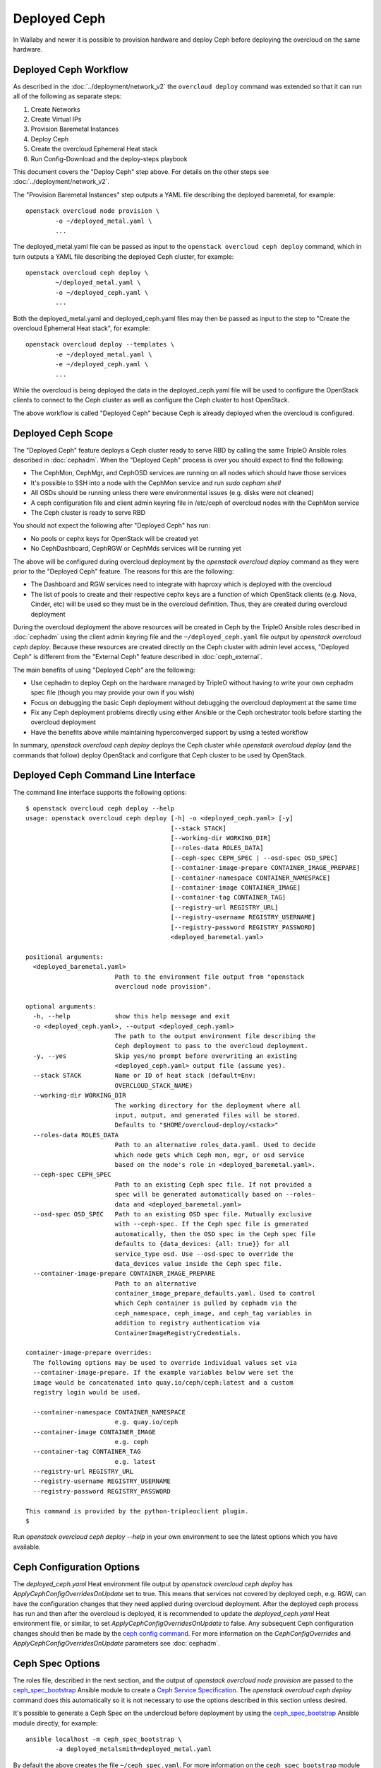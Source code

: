 Deployed Ceph
=============

In Wallaby and newer it is possible to provision hardware and deploy
Ceph before deploying the overcloud on the same hardware.

Deployed Ceph Workflow
----------------------

As described in the :doc:`../deployment/network_v2` the ``overcloud
deploy`` command was extended so that it can run all of the following
as separate steps:

#. Create Networks
#. Create Virtual IPs
#. Provision Baremetal Instances
#. Deploy Ceph
#. Create the overcloud Ephemeral Heat stack
#. Run Config-Download and the deploy-steps playbook

This document covers the "Deploy Ceph" step above. For details on the
other steps see :doc:`../deployment/network_v2`.

The "Provision Baremetal Instances" step outputs a YAML file
describing the deployed baremetal, for example::

  openstack overcloud node provision \
          -o ~/deployed_metal.yaml \
          ...

The deployed_metal.yaml file can be passed as input to the ``openstack
overcloud ceph deploy`` command, which in turn outputs a YAML file
describing the deployed Ceph cluster, for example::

  openstack overcloud ceph deploy \
          ~/deployed_metal.yaml \
          -o ~/deployed_ceph.yaml \
          ...

Both the deployed_metal.yaml and deployed_ceph.yaml files may then be
passed as input to the step to "Create the overcloud Ephemeral Heat
stack", for example::

  openstack overcloud deploy --templates \
          -e ~/deployed_metal.yaml \
          -e ~/deployed_ceph.yaml \
          ...

While the overcloud is being deployed the data in the
deployed_ceph.yaml file will be used to configure the OpenStack
clients to connect to the Ceph cluster as well as configure the Ceph
cluster to host OpenStack.

The above workflow is called "Deployed Ceph" because Ceph is already
deployed when the overcloud is configured.

Deployed Ceph Scope
-------------------

The "Deployed Ceph" feature deploys a Ceph cluster ready to serve RBD
by calling the same TripleO Ansible roles described in :doc:`cephadm`.
When the "Deployed Ceph" process is over you should expect to find the
following:

- The CephMon, CephMgr, and CephOSD services are running on all nodes
  which should have those services
- It's possible to SSH into a node with the CephMon service and run
  `sudo cepham shell`
- All OSDs should be running unless there were environmental issues
  (e.g. disks were not cleaned)
- A ceph configuration file and client admin keyring file in /etc/ceph
  of overcloud nodes with the CephMon service
- The Ceph cluster is ready to serve RBD

You should not expect the following after "Deployed Ceph" has run:

- No pools or cephx keys for OpenStack will be created yet
- No CephDashboard, CephRGW or CephMds services will be running yet

The above will be configured during overcloud deployment by the
`openstack overcloud deploy` command as they were prior to the
"Deployed Ceph" feature. The reasons for this are the following:

- The Dashboard and RGW services need to integrate with haproxy which
  is deployed with the overcloud
- The list of pools to create and their respective cephx keys are a
  function of which OpenStack clients (e.g. Nova, Cinder, etc) will be
  used so they must be in the overcloud definition. Thus, they are
  created during overcloud deployment

During the overcloud deployment the above resources will be
created in Ceph by the TripleO Ansible roles described in
:doc:`cephadm` using the client admin keyring file and the
``~/deployed_ceph.yaml`` file output by `openstack overcloud ceph
deploy`. Because these resources are created directly on the Ceph
cluster with admin level access, "Deployed Ceph" is different from
the "External Ceph" feature described in :doc:`ceph_external`.

The main benefits of using "Deployed Ceph" are the following:

- Use cephadm to deploy Ceph on the hardware managed by TripleO
  without having to write your own cephadm spec file (though you may
  provide your own if you wish)
- Focus on debugging the basic Ceph deployment without debugging the
  overcloud deployment at the same time
- Fix any Ceph deployment problems directly using either Ansible or
  the Ceph orchestrator tools before starting the overcloud deployment
- Have the benefits above while maintaining hyperconverged support by
  using a tested workflow

In summary, `openstack overcloud ceph deploy` deploys the Ceph cluster
while `openstack overcloud deploy` (and the commands that follow)
deploy OpenStack and configure that Ceph cluster to be used by
OpenStack.

Deployed Ceph Command Line Interface
------------------------------------

The command line interface supports the following options::

  $ openstack overcloud ceph deploy --help
  usage: openstack overcloud ceph deploy [-h] -o <deployed_ceph.yaml> [-y]
                                         [--stack STACK]
                                         [--working-dir WORKING_DIR]
                                         [--roles-data ROLES_DATA]
                                         [--ceph-spec CEPH_SPEC | --osd-spec OSD_SPEC]
                                         [--container-image-prepare CONTAINER_IMAGE_PREPARE]
                                         [--container-namespace CONTAINER_NAMESPACE]
                                         [--container-image CONTAINER_IMAGE]
                                         [--container-tag CONTAINER_TAG]
                                         [--registry-url REGISTRY_URL]
                                         [--registry-username REGISTRY_USERNAME]
                                         [--registry-password REGISTRY_PASSWORD]
                                         <deployed_baremetal.yaml>

  positional arguments:
    <deployed_baremetal.yaml>
                          Path to the environment file output from "openstack
                          overcloud node provision".

  optional arguments:
    -h, --help            show this help message and exit
    -o <deployed_ceph.yaml>, --output <deployed_ceph.yaml>
                          The path to the output environment file describing the
                          Ceph deployment to pass to the overcloud deployment.
    -y, --yes             Skip yes/no prompt before overwriting an existing
                          <deployed_ceph.yaml> output file (assume yes).
    --stack STACK         Name or ID of heat stack (default=Env:
                          OVERCLOUD_STACK_NAME)
    --working-dir WORKING_DIR
                          The working directory for the deployment where all
                          input, output, and generated files will be stored.
                          Defaults to "$HOME/overcloud-deploy/<stack>"
    --roles-data ROLES_DATA
                          Path to an alternative roles_data.yaml. Used to decide
                          which node gets which Ceph mon, mgr, or osd service
                          based on the node's role in <deployed_baremetal.yaml>.
    --ceph-spec CEPH_SPEC
                          Path to an existing Ceph spec file. If not provided a
                          spec will be generated automatically based on --roles-
                          data and <deployed_baremetal.yaml>
    --osd-spec OSD_SPEC   Path to an existing OSD spec file. Mutually exclusive
                          with --ceph-spec. If the Ceph spec file is generated
                          automatically, then the OSD spec in the Ceph spec file
                          defaults to {data_devices: {all: true}} for all
                          service_type osd. Use --osd-spec to override the
                          data_devices value inside the Ceph spec file.
    --container-image-prepare CONTAINER_IMAGE_PREPARE
                          Path to an alternative
                          container_image_prepare_defaults.yaml. Used to control
                          which Ceph container is pulled by cephadm via the
                          ceph_namespace, ceph_image, and ceph_tag variables in
                          addition to registry authentication via
                          ContainerImageRegistryCredentials.

  container-image-prepare overrides:
    The following options may be used to override individual values set via
    --container-image-prepare. If the example variables below were set the
    image would be concatenated into quay.io/ceph/ceph:latest and a custom
    registry login would be used.

    --container-namespace CONTAINER_NAMESPACE
                          e.g. quay.io/ceph
    --container-image CONTAINER_IMAGE
                          e.g. ceph
    --container-tag CONTAINER_TAG
                          e.g. latest
    --registry-url REGISTRY_URL
    --registry-username REGISTRY_USERNAME
    --registry-password REGISTRY_PASSWORD

  This command is provided by the python-tripleoclient plugin.
  $

Run `openstack overcloud ceph deploy --help` in your own environment
to see the latest options which you have available.


Ceph Configuration Options
--------------------------

The `deployed_ceph.yaml` Heat environment file output by `openstack
overcloud ceph deploy` has `ApplyCephConfigOverridesOnUpdate` set to
true. This means that services not covered by deployed ceph, e.g. RGW,
can have the configuration changes that they need applied during
overcloud deployment. After the deployed ceph process has run and
then after the overcloud is deployed, it is recommended to update the
`deployed_ceph.yaml` Heat environment file, or similar, to set
`ApplyCephConfigOverridesOnUpdate` to false. Any subsequent Ceph
configuration changes should then be made by the `ceph config
command`_. For more information on the `CephConfigOverrides` and
`ApplyCephConfigOverridesOnUpdate` parameters see :doc:`cephadm`.


Ceph Spec Options
-----------------

The roles file, described in the next section, and the output of
`openstack overcloud node provision` are passed to the
`ceph_spec_bootstrap`_ Ansible module to create a `Ceph Service
Specification`_. The `openstack overcloud ceph deploy` command does
this automatically so it is not necessary to use the options described
in this section unless desired.

It's possible to generate a Ceph Spec on the undercloud before
deployment by using the `ceph_spec_bootstrap`_ Ansible module
directly, for example::

  ansible localhost -m ceph_spec_bootstrap \
          -a deployed_metalsmith=deployed_metal.yaml

By default the above creates the file ``~/ceph_spec.yaml``. For more
information on the ``ceph_spec_bootstrap`` module run `ansible-doc
ceph_spec_bootstrap`. The spec file may then be edited if desired and
passed directly like this::

  openstack overcloud ceph deploy \
          deployed_metal.yaml \
          -o deployed_ceph.yaml \
          --ceph-spec ~/ceph_spec.yaml

All available disks (excluding the disk where the operating system is
installed) are used as OSDs as per the following default inside the
ceph spec::

  data_devices:
    all: true

In the above example, the `data_devices` key is valid for any `Ceph
Service Specification`_ whose `service_type` is "osd". Other OSD
service types, as found in the `Advanced OSD Service
Specifications`_, may be set by using the ``--osd-spec`` option.

If the file ``osd_spec.yaml`` contains the following::

  data_devices:
    rotational: 1
  db_devices:
    rotational: 0

and the following command is run::

  openstack overcloud ceph deploy \
          deployed_metal.yaml \
          -o deployed_ceph.yaml \
          --osd-spec osd_spec.yaml

Then all rotating devices will be data devices and all non-rotating
devices will be used as shared devices (wal, db). This is because when
the dynamic Ceph service specification is built whatever is in the
file referenced by ``--osd-spec`` will be appended to the section of
the specification if the `service_type` is "osd".

Service Placement Options
-------------------------

The Ceph services defined in the roles_data.yaml file as described in
:doc:`composable_services` determine which baremetal node runs which
service. By default the Controller role has the CephMon and CephMgr
service while the CephStorage role has the CephOSD service. Most
composable services require Heat output in order to determine how
services are configured, but not the Ceph services. Thus, the
roles_data.yaml file remains authoritative for Ceph service placement
even though the "Deployed Ceph" process happens before Heat is run.

It is only necessary to use the `--roles-file` option if the default
roles_data.yaml file is not being used. For example if you intend to
deploy hyperconverged nodes, then you want the predeployed compute
nodes to be in the ceph spec with the "osd" label and for the
`service_type` "osd" to have a placement list containing a list of the
compute nodes. To do this generate a custom roles file as described in
:doc:`composable_services` like this::

  openstack overcloud roles generate Controller ComputeHCI > custom_roles.yaml

and then pass that roles file like this::

  openstack overcloud ceph deploy \
          deployed_metal.yaml \
          -o deployed_ceph.yaml \
          --roles-data custom_roles.yaml

After running the above the compute nodes should have running OSD
containers and when the overcloud is deployed Nova compute services
will then be set up on the same hosts.

If you wish to generate the ceph spec with the modified placement
described above before the ceph deployment, then the same file may be
passed to a direct call of the ceph_spec_bootstrap ansible module::

  ansible localhost -m ceph_spec_bootstrap \
    -a "deployed_metalsmith=deployed_metal.yaml tripleo_roles=custom_roles.yaml"

Network Options
---------------

The storage networks defined in the network_data.yaml file as
described in :doc:`custom_networks` determine which networks
Ceph is configured to use. When using network isolation, the
standard is for TripleO to deploy two storage networks which
map to the two Ceph networks in the following way:

* ``storage`` - Storage traffic, the Ceph ``public_network``,
  e.g. Nova compute nodes use this network for RBD traffic to the Ceph
  cluster.

* ``storage_mgmt`` - Storage management traffic (such as replication
  traffic between storage nodes), the Ceph ``cluster_network``,
  e.g. Ceph OSDs use this network to replicate data.

``openstack overcloud ceph deploy`` will use the network_data.yaml
file specified by the ``--network-data`` option to determine which
networks should be used for the ``public_network`` and
``cluster_network``. It assumes these networks are named ``storage``
and ``storage_mgmt`` in the network_data.yaml file unless a different
name should be used as indicated by the ``--public-network-name`` and
``--cluster-network-name`` options.

It is necessary to use the ``--network-data`` option when deploying
with network isolation. Otherwise the default network, i.e. the
ctlplane network on the undercloud (192.168.24.0/24), will be used for
both the ``public_network`` and ``cluster_network``.


Example: Multiple subnets with custom network names
^^^^^^^^^^^^^^^^^^^^^^^^^^^^^^^^^^^^^^^^^^^^^^^^^^^

If network_data.yaml contains the following::

    - name: StorageMgmtCloud0
      name_lower: storage_mgmt_cloud_0
      service_net_map_replace: storage_mgmt
      subnets:
        storage_mgmt_cloud_0_subnet12:
          ip_subnet: '172.16.12.0/24'
        storage_mgmt_cloud_0_subnet13:
          ip_subnet: '172.16.13.0/24'
    - name: StorageCloud0
      name_lower: storage_cloud_0
      service_net_map_replace: storage
      subnets:
        storage_cloud_0_subnet14:
          ip_subnet: '172.16.14.0/24'
        storage_cloud_0_subnet15:
          ip_subnet: '172.16.15.0/24'

Then the Ceph cluster will have the following parameters set::

  [global]
  public_network = '172.16.14.0/24,172.16.15.0/24'
  cluster_network = '172.16.12.0/24,172.16.13.0/24'
  ms_bind_ipv4 = True
  ms_bind_ipv6 = False

This is because the TripleO client will see that though the
``name_lower`` value does not match ``storage`` or ``storage_mgmt``
(they match the custom names ``storage_cloud_0`` and
``storage_mgmt_cloud_0`` instead), those names do match the
``service_net_map_replace`` values. If ``service_net_map_replace``
is in the network_data.yaml, then it is not necessary to use the
``--public-network-name`` and ``--cluster-network-name``
options. Alternatively the ``service_net_map_replace`` key could have
been left out and the ``--public-network-name`` and
``--cluster-network-name`` options could have been used instead. Also,
because multiple subnets are used they are concatenated and it is
assumed that there is routing between the subnets. If there was no
``subnets`` key, in the network_data.yaml file, then the client would
have looked instead for the single ``ip_subnet`` key for each network.

By default the Ceph global `ms_bind_ipv4` is set `true` and
`ms_bind_ipv6` is set `false`.

Example: IPv6
^^^^^^^^^^^^^

If network_data.yaml contains the following::

  - name: Storage
    ipv6: true
    ipv6_subnet: fd00:fd00:fd00:3000::/64
    name_lower: storage
  - name: StorageMgmt
    ipv6: true
    ipv6_subnet: fd00:fd00:fd00:4000::/64
    name_lower: storage_mgmt

Then the Ceph cluster will have the following parameters set::

  [global]
  public_network = fd00:fd00:fd00:3000::/64
  cluster_network = fd00:fd00:fd00:4000::/64
  ms_bind_ipv4 = False
  ms_bind_ipv6 = True

Because the storage networks in network_data.yaml contain `ipv6:
true`, the ipv6_subet values are extracted and the Ceph globals
`ms_bind_ipv4` is set `false` and `ms_bind_ipv6` is set `true`.
It is not supported to have the ``public_network`` use IPv4 and
the ``cluster_network`` use IPv6 or vice versa.

Example: Directly setting network and ms_bind options
^^^^^^^^^^^^^^^^^^^^^^^^^^^^^^^^^^^^^^^^^^^^^^^^^^^^^

If the examples above are not sufficient for your Ceph network needs,
then it's possible to create an initial-ceph.conf with the four
parameters ``public_network``, ``cluster_network``, ``ms_bind_ipv4``,
and ``ms_bind_ipv6`` options set to whatever values are desired.

When using the ``--config`` option it is still important to ensure the
TripleO ``storage`` and ``storage_mgmt`` network names map to the
correct ``public_network`` and ``cluster_network`` so that the rest of
the deployment is consistent.

The four parameters, ``public_network``, ``cluster_network``,
``ms_bind_ipv4``, and ``ms_bind_ipv6``, are always set in the Ceph
cluster (with `ceph config set global`) from the ``--network-data``
file unless those parameters are explicitly set in the ``--config``
file. In that case the values in the ``--network-data`` file are not
set directly in the Ceph cluster though other aspects of the overcloud
deployment treat the ``--network-data`` file as authoritative
(e.g. when Ceph RGW is set) so both sources should be consistent if
the ``--config`` file has any of these four parameters.

An example of setting the four parameters in the initial Ceph
configuration is below::

  $ cat <<EOF > initial-ceph.conf
  [global]
  public_network = 'fd00:fd00:fd00:3000::/64,172.16.14.0/24'
  cluster_network = 'fd00:fd00:fd00:4000::/64,172.16.12.0/24'
  ms_bind_ipv4 = true
  ms_bind_ipv6 = true
  EOF
  $ openstack overcloud ceph deploy \
    --config initial-ceph.conf --network-data network_data.yaml

The above assumes that network_data.yaml contains the following::

  - name: Storage
    ipv6_subnet: fd00:fd00:fd00:3000::/64
    ip_subnet: 172.16.14.0/24
    name_lower: storage
  - name: StorageMgmt
    ipv6_subnet: fd00:fd00:fd00:4000::/64
    ip_subnet: 172.16.12.0/24
    name_lower: storage_mgmt

The above settings, which mix IPv4 and IPv6, are experimental and
untested.

Container Options
-----------------

As described in :doc:`../deployment/container_image_prepare` the
undercloud may be used as a container registry for ceph containers
and there is a supported syntax to download containers from
authenticated registries. By default `openstack overcloud ceph deploy`
will pull the Ceph container in the default
``container_image_prepare_defaults.yaml`` file. The version of the
Ceph used in each OpenStack release changes per release and can be
seen by running a command like this::

  egrep "ceph_namespace|ceph_image|ceph_tag" \
    /usr/share/tripleo-common/container-images/container_image_prepare_defaults.yaml

The `--container-image-prepare` option can be used to override which
``container_image_prepare_defaults.yaml`` file is used. If a version
of this file called ``custom_container_image_prepare.yaml`` is
modified to contain syntax like the following::

  ContainerImageRegistryCredentials:
    quay.io/ceph-ci:
      quay_username: quay_password

Then when a command like the following is run::

  openstack overcloud ceph deploy \
          deployed_metal.yaml \
          -o deployed_ceph.yaml \
          --container-image-prepare custom_container_image_prepare.yaml

The credentials will be extracted from the file and the tripleo
ansible role to bootstrap Ceph will be executed like this::

  cephadm bootstrap
   --registry-url quay.io/ceph-ci
   --registry-username quay_username
   --registry-password quay_password
   ...

The syntax of the container image prepare file can also be ignored and
instead the following command line options may be used instead::

  --container-namespace CONTAINER_NAMESPACE
                        e.g. quay.io/ceph
  --container-image CONTAINER_IMAGE
                        e.g. ceph
  --container-tag CONTAINER_TAG
                        e.g. latest
  --registry-url REGISTRY_URL
  --registry-username REGISTRY_USERNAME
  --registry-password REGISTRY_PASSWORD

If a variable above is unused, then it defaults to the ones found in
the default ``container_image_prepare_defaults.yaml`` file. In other
words, the above options are overrides.

.. _`ceph config command`: https://docs.ceph.com/en/latest/man/8/ceph/#config
.. _`ceph_spec_bootstrap`: https://docs.openstack.org/tripleo-ansible/latest/modules/modules-ceph_spec_bootstrap.html
.. _`Ceph Service Specification`: https://docs.ceph.com/en/pacific/cephadm/service-management/#orchestrator-cli-service-spec
.. _`Advanced OSD Service Specifications`: https://docs.ceph.com/en/pacific/cephadm/osd/#drivegroups
